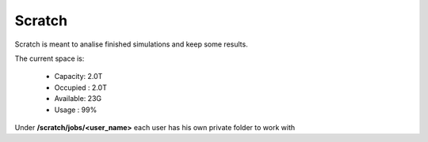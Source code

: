 .. NBD documentation master file, created by
   sphinx-quickstart on Mon Dec  4 11:58:09 2017.
   You can adapt this file completely to your liking, but it should at least
   contain the root `toctree` directive.

Scratch
=============

Scratch is meant to analise finished simulations and keep some results.

The current space is:

    - Capacity: 2.0T  
    - Occupied : 2.0T  
    - Available: 23G  
    - Usage : 99%

Under **/scratch/jobs/<user_name>** each user has his own private folder to work with


